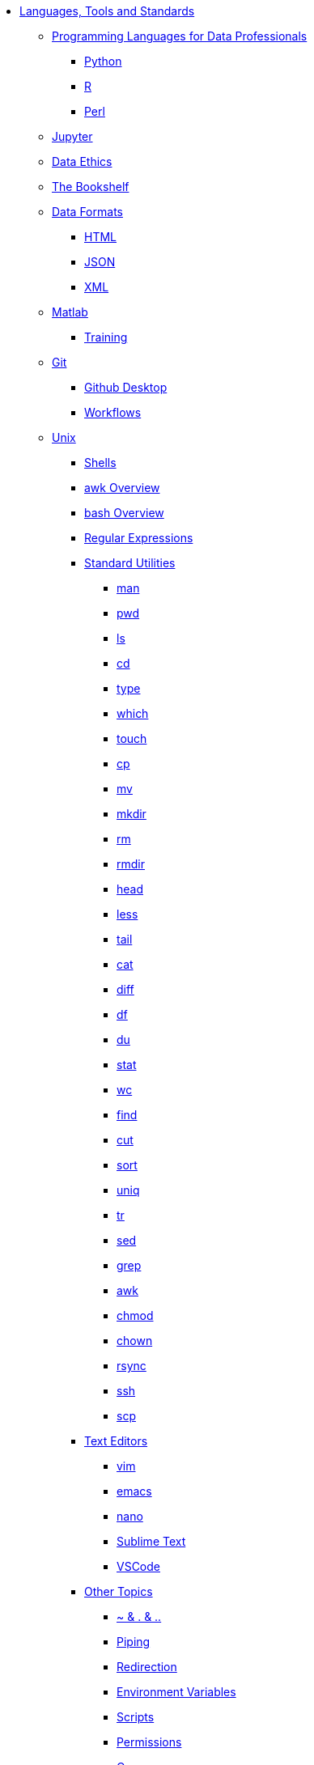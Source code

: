 * xref:introduction-tools-standards.adoc[Languages, Tools and Standards]

** xref:programming-languages/introduction-programming-languages.adoc[Programming Languages for Data Professionals]
*** https://the-examples-book.com/programming-languages/python/introduction[Python]
*** https://the-examples-book.com/programming-languages/R/introduction[R]
*** https://the-examples-book.com/programming-languages/perl/introduction[Perl]

** xref:jupyter.adoc[Jupyter]
** xref:data-science-ethics.adoc[Data Ethics]
** xref:bookshelf.adoc[The Bookshelf]

** xref:data-formats/introduction-data-formats.adoc[Data Formats]
*** xref:data-formats/html.adoc[HTML]
*** xref:data-formats/json.adoc[JSON]
*** xref:data-formats/xml.adoc[XML]

** xref:matlab/introduction-matlab.adoc[Matlab]
*** xref:matlab/training.adoc[Training]

** xref:git/introduction-git.adoc[Git]
*** xref:git/github-desktop.adoc[Github Desktop]
*** xref:git/workflows.adoc[Workflows]

** xref:unix/introduction-unix.adoc[Unix]
*** xref:unix/shells.adoc[Shells]
*** xref:unix/awk-overview.adoc[awk Overview]
*** xref:unix/bash-overview.adoc[bash Overview]
*** xref:unix/regex.adoc[Regular Expressions]

*** xref:unix/standard-utilities/standard-utilities.adoc[Standard Utilities]
**** xref:unix/standard-utilities/man.adoc[man]
**** xref:unix/standard-utilities/pwd.adoc[pwd]
**** xref:unix/standard-utilities/ls.adoc[ls]
**** xref:unix/standard-utilities/cd.adoc[cd]
**** xref:unix/standard-utilities/type.adoc[type]
**** xref:unix/standard-utilities/which.adoc[which]
**** xref:unix/standard-utilities/touch.adoc[touch]
**** xref:unix/standard-utilities/cp.adoc[cp]
**** xref:unix/standard-utilities/mv.adoc[mv]
**** xref:unix/standard-utilities/mkdir.adoc[mkdir]
**** xref:unix/standard-utilities/rm.adoc[rm]
**** xref:unix/standard-utilities/rmdir.adoc[rmdir]
**** xref:unix/standard-utilities/head.adoc[head]
**** xref:unix/standard-utilities/less.adoc[less]
**** xref:unix/standard-utilities/tail.adoc[tail]
**** xref:unix/standard-utilities/cat.adoc[cat]
**** xref:unix/standard-utilities/diff.adoc[diff]
**** xref:unix/standard-utilities/df.adoc[df]
**** xref:unix/standard-utilities/du.adoc[du]
**** xref:unix/standard-utilities/stat.adoc[stat]
**** xref:unix/standard-utilities/wc.adoc[wc]
**** xref:unix/standard-utilities/find.adoc[find]
**** xref:unix/standard-utilities/cut.adoc[cut]
**** xref:unix/standard-utilities/sort.adoc[sort]
**** xref:unix/standard-utilities/uniq.adoc[uniq]
**** xref:unix/standard-utilities/tr.adoc[tr]
**** xref:unix/standard-utilities/sed.adoc[sed]
**** xref:unix/standard-utilities/grep.adoc[grep]
**** xref:unix/standard-utilities/awk.adoc[awk]
**** xref:unix/standard-utilities/chmod.adoc[chmod]
**** xref:unix/standard-utilities/chown.adoc[chown]
**** xref:unix/standard-utilities/rsync.adoc[rsync]
**** xref:unix/standard-utilities/ssh.adoc[ssh]
**** xref:unix/standard-utilities/scp.adoc[scp]

*** xref:unix/text-editors/text-editors.adoc[Text Editors]
**** xref:unix/text-editors/vim.adoc[vim]
**** xref:unix/text-editors/emacs.adoc[emacs]
**** xref:unix/text-editors/nano.adoc[nano]
**** xref:unix/text-editors/sublime-text.adoc[Sublime Text]
**** xref:unix/text-editors/vscode.adoc[VSCode]

*** xref:unix/other-topics/other-topics.adoc[Other Topics]
**** xref:unix/other-topics/special-symbols.adoc[~ & . & ..]
**** xref:unix/other-topics/piping.adoc[Piping]
**** xref:unix/other-topics/redirection.adoc[Redirection]
**** xref:unix/other-topics/environment-variables.adoc[Environment Variables]
**** xref:unix/other-topics/scripts.adoc[Scripts]
**** xref:unix/other-topics/permissions.adoc[Permissions]
**** xref:unix/other-topics/cron.adoc[Cron]
**** xref:unix/other-topics/systemd.adoc[systemd]
**** xref:unix/other-topics/vm-setup.adoc[Setting Up VMs]